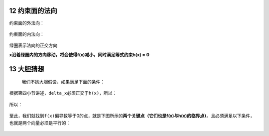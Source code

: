 12 约束面的法向
---------------

约束面的外法向：

.. figure:: ../../img/1578812646197.png
   :alt: 

.. figure:: ../../img/1578812671357.png
   :alt: 

约束面的内法向：

.. figure:: ../../img/1578812701522.png
   :alt: 

绿圈表示法向的\ ``正交``\ 方向

**x沿着绿圈内的方向移动，将会使得f(x)减小，同时满足等式约束h(x) = 0**

.. figure:: ../../img/1578812721685.png
   :alt: 

13 大胆猜想
-----------

 我们不妨大胆假设，如果满足下面的条件：

.. figure:: ./img\1578812749903.png
   :alt: 

根据第四小节讲述，\ ``delta_x``\ 必须正交于\ ``h(x)``\ ，所以：

.. figure:: ../../img/1578812770462.png
   :alt: 

所以：

.. figure:: ../../img/1578812792568.png
   :alt: 

至此，我们就找到\ ``f(x)``\ 偏导数等于0的点，就是下图所示的\ **两个关键点（它们也是f(x)与h(x)的临界点）**\ 。且必须满足以下条件，也就是两个向量必须是平行的：

.. figure:: ../../img/1578812814963.png
   :alt: 

.. figure:: ../../img/1578812850771.png
   :alt: 


